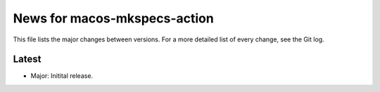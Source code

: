 News for macos-mkspecs-action
=============================

This file lists the major changes between versions. For a more detailed list of
every change, see the Git log.

Latest
------
* Major: Initital release.
